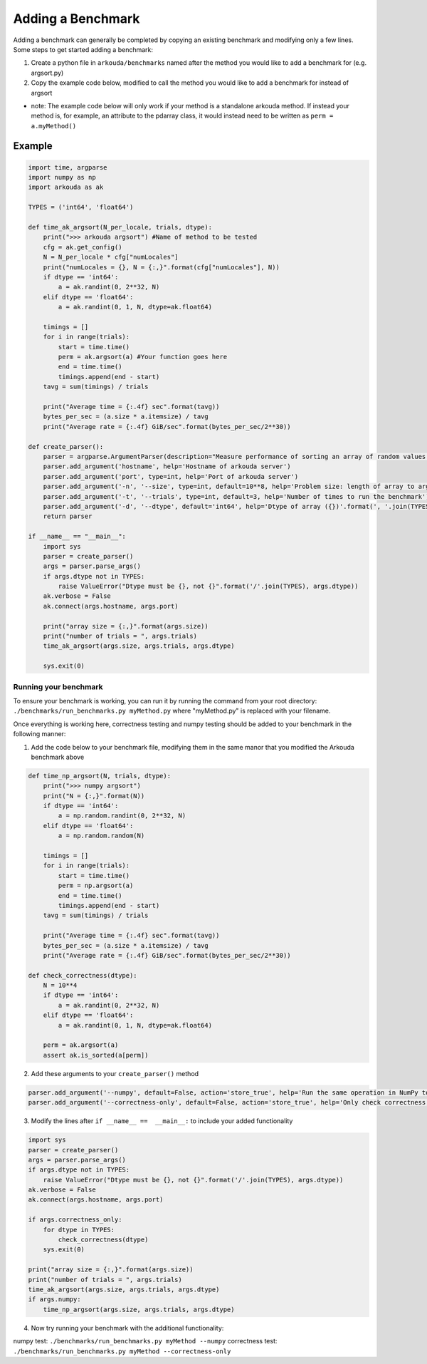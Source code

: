 ******************
Adding a Benchmark
******************

Adding a benchmark can generally be completed by copying an existing benchmark and modifying only a few lines. Some steps to get started adding a benchmark:

1. Create a python file in ``arkouda/benchmarks`` named after the method you would like to add a benchmark for (e.g. argsort.py)
2. Copy the example code below, modified to call the method you would like to add a benchmark for instead of argsort
   
- note: The example code below will only work if your method is a standalone arkouda method. If instead your method is, for example, an attribute to the pdarray class, it would instead need to be written as ``perm = a.myMethod()``
   

Example
-------

.. code-block:: python
                
     import time, argparse
     import numpy as np
     import arkouda as ak

     TYPES = ('int64', 'float64')

     def time_ak_argsort(N_per_locale, trials, dtype):
         print(">>> arkouda argsort") #Name of method to be tested
         cfg = ak.get_config()
         N = N_per_locale * cfg["numLocales"]
         print("numLocales = {}, N = {:,}".format(cfg["numLocales"], N))
         if dtype == 'int64':
             a = ak.randint(0, 2**32, N)
         elif dtype == 'float64':
             a = ak.randint(0, 1, N, dtype=ak.float64)

         timings = []
         for i in range(trials):
             start = time.time()
             perm = ak.argsort(a) #Your function goes here
             end = time.time()
             timings.append(end - start)
         tavg = sum(timings) / trials

         print("Average time = {:.4f} sec".format(tavg))
         bytes_per_sec = (a.size * a.itemsize) / tavg
         print("Average rate = {:.4f} GiB/sec".format(bytes_per_sec/2**30))

     def create_parser():
         parser = argparse.ArgumentParser(description="Measure performance of sorting an array of random values.")
         parser.add_argument('hostname', help='Hostname of arkouda server')
         parser.add_argument('port', type=int, help='Port of arkouda server')
         parser.add_argument('-n', '--size', type=int, default=10**8, help='Problem size: length of array to argsort')
         parser.add_argument('-t', '--trials', type=int, default=3, help='Number of times to run the benchmark')
         parser.add_argument('-d', '--dtype', default='int64', help='Dtype of array ({})'.format(', '.join(TYPES)))
         return parser

     if __name__ == "__main__":
         import sys
         parser = create_parser()
         args = parser.parse_args()
         if args.dtype not in TYPES:
             raise ValueError("Dtype must be {}, not {}".format('/'.join(TYPES), args.dtype))
         ak.verbose = False
         ak.connect(args.hostname, args.port)

         print("array size = {:,}".format(args.size))
         print("number of trials = ", args.trials)
         time_ak_argsort(args.size, args.trials, args.dtype)

         sys.exit(0)

Running your benchmark
======================

To ensure your benchmark is working, you can run it by running the command from your root directory:
``./benchmarks/run_benchmarks.py myMethod.py``
where "myMethod.py" is replaced with your filename.

Once everything is working here, correctness testing and numpy testing should be added to your benchmark in the following manner:

1. Add the code below to your benchmark file, modifying them in the same manor that you modified the Arkouda benchmark above

.. code-block:: python

     def time_np_argsort(N, trials, dtype):
         print(">>> numpy argsort")
         print("N = {:,}".format(N))
         if dtype == 'int64':
             a = np.random.randint(0, 2**32, N)
         elif dtype == 'float64':
             a = np.random.random(N)

         timings = []
         for i in range(trials):
             start = time.time()
             perm = np.argsort(a)
             end = time.time()
             timings.append(end - start)
         tavg = sum(timings) / trials

         print("Average time = {:.4f} sec".format(tavg))
         bytes_per_sec = (a.size * a.itemsize) / tavg
         print("Average rate = {:.4f} GiB/sec".format(bytes_per_sec/2**30))

     def check_correctness(dtype):
         N = 10**4
         if dtype == 'int64':
             a = ak.randint(0, 2**32, N)
         elif dtype == 'float64':
             a = ak.randint(0, 1, N, dtype=ak.float64)

         perm = ak.argsort(a)
         assert ak.is_sorted(a[perm])

2. Add these arguments to your ``create_parser()`` method

.. code-block:: python
   
    parser.add_argument('--numpy', default=False, action='store_true', help='Run the same operation in NumPy to compare performance.')
    parser.add_argument('--correctness-only', default=False, action='store_true', help='Only check correctness, not performance.')

3. Modify the lines after ``if __name__ ==  __main__:`` to include your added functionality

.. code-block:: python

    import sys
    parser = create_parser()
    args = parser.parse_args()
    if args.dtype not in TYPES:
        raise ValueError("Dtype must be {}, not {}".format('/'.join(TYPES), args.dtype))
    ak.verbose = False
    ak.connect(args.hostname, args.port)

    if args.correctness_only:
        for dtype in TYPES:
            check_correctness(dtype)
        sys.exit(0)
    
    print("array size = {:,}".format(args.size))
    print("number of trials = ", args.trials)
    time_ak_argsort(args.size, args.trials, args.dtype)
    if args.numpy:
        time_np_argsort(args.size, args.trials, args.dtype)

4. Now try running your benchmark with the additional functionality:

numpy test: ``./benchmarks/run_benchmarks.py myMethod --numpy``
correctness test: ``./benchmarks/run_benchmarks.py myMethod --correctness-only``
